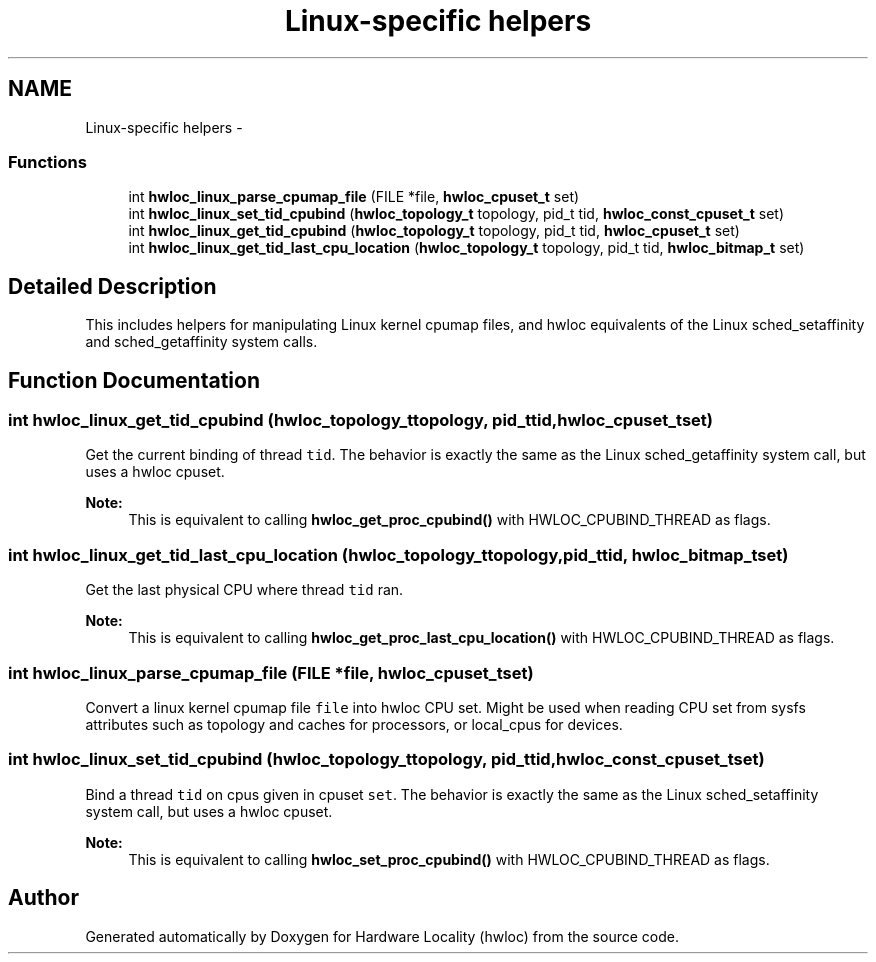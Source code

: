 .TH "Linux-specific helpers" 3 "Mon Jan 26 2015" "Version 1.10.1" "Hardware Locality (hwloc)" \" -*- nroff -*-
.ad l
.nh
.SH NAME
Linux-specific helpers \- 
.SS "Functions"

.in +1c
.ti -1c
.RI "int \fBhwloc_linux_parse_cpumap_file\fP (FILE *file, \fBhwloc_cpuset_t\fP set)"
.br
.ti -1c
.RI "int \fBhwloc_linux_set_tid_cpubind\fP (\fBhwloc_topology_t\fP topology, pid_t tid, \fBhwloc_const_cpuset_t\fP set)"
.br
.ti -1c
.RI "int \fBhwloc_linux_get_tid_cpubind\fP (\fBhwloc_topology_t\fP topology, pid_t tid, \fBhwloc_cpuset_t\fP set)"
.br
.ti -1c
.RI "int \fBhwloc_linux_get_tid_last_cpu_location\fP (\fBhwloc_topology_t\fP topology, pid_t tid, \fBhwloc_bitmap_t\fP set)"
.br
.in -1c
.SH "Detailed Description"
.PP 
This includes helpers for manipulating Linux kernel cpumap files, and hwloc equivalents of the Linux sched_setaffinity and sched_getaffinity system calls\&. 
.SH "Function Documentation"
.PP 
.SS "int hwloc_linux_get_tid_cpubind (\fBhwloc_topology_t\fPtopology, pid_ttid, \fBhwloc_cpuset_t\fPset)"

.PP
Get the current binding of thread \fCtid\fP\&. The behavior is exactly the same as the Linux sched_getaffinity system call, but uses a hwloc cpuset\&.
.PP
\fBNote:\fP
.RS 4
This is equivalent to calling \fBhwloc_get_proc_cpubind()\fP with HWLOC_CPUBIND_THREAD as flags\&. 
.RE
.PP

.SS "int hwloc_linux_get_tid_last_cpu_location (\fBhwloc_topology_t\fPtopology, pid_ttid, \fBhwloc_bitmap_t\fPset)"

.PP
Get the last physical CPU where thread \fCtid\fP ran\&. 
.PP
\fBNote:\fP
.RS 4
This is equivalent to calling \fBhwloc_get_proc_last_cpu_location()\fP with HWLOC_CPUBIND_THREAD as flags\&. 
.RE
.PP

.SS "int hwloc_linux_parse_cpumap_file (FILE *file, \fBhwloc_cpuset_t\fPset)"

.PP
Convert a linux kernel cpumap file \fCfile\fP into hwloc CPU set\&. Might be used when reading CPU set from sysfs attributes such as topology and caches for processors, or local_cpus for devices\&. 
.SS "int hwloc_linux_set_tid_cpubind (\fBhwloc_topology_t\fPtopology, pid_ttid, \fBhwloc_const_cpuset_t\fPset)"

.PP
Bind a thread \fCtid\fP on cpus given in cpuset \fCset\fP\&. The behavior is exactly the same as the Linux sched_setaffinity system call, but uses a hwloc cpuset\&.
.PP
\fBNote:\fP
.RS 4
This is equivalent to calling \fBhwloc_set_proc_cpubind()\fP with HWLOC_CPUBIND_THREAD as flags\&. 
.RE
.PP

.SH "Author"
.PP 
Generated automatically by Doxygen for Hardware Locality (hwloc) from the source code\&.
